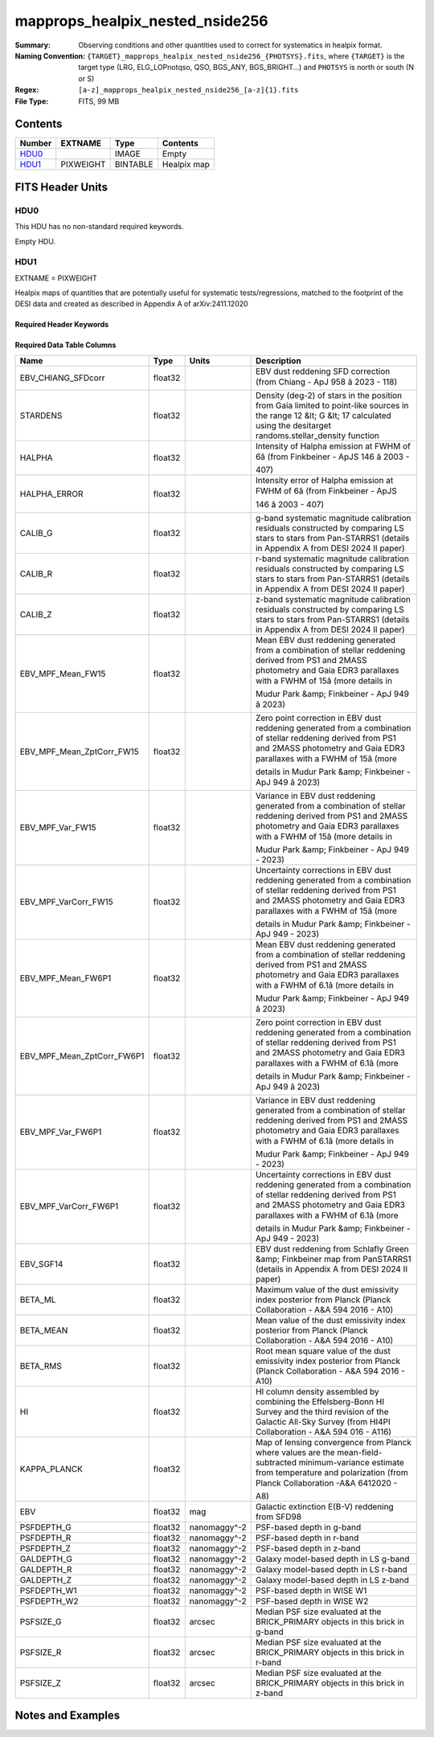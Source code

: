 ======================================
mapprops_healpix_nested_nside256
======================================

:Summary: Observing conditions and other quantities used to correct for systematics in healpix format.
:Naming Convention: ``{TARGET}_mapprops_healpix_nested_nside256_{PHOTSYS}.fits``, where ``{TARGET}`` is the target type (LRG, ELG_LOPnotqso, QSO, BGS_ANY, BGS_BRIGHT...) and ``PHOTSYS`` is north or south (N or S)
:Regex: ``[a-z]_mapprops_healpix_nested_nside256_[a-z]{1}.fits``
:File Type: FITS, 99 MB  

Contents
========

====== ========= ======== ===================
Number EXTNAME   Type     Contents
====== ========= ======== ===================
HDU0_            IMAGE    Empty
HDU1_  PIXWEIGHT BINTABLE Healpix map
====== ========= ======== ===================


FITS Header Units
=================

HDU0
----

This HDU has no non-standard required keywords.

Empty HDU.

HDU1
----

EXTNAME = PIXWEIGHT

Healpix maps of quantities that are potentially useful for systematic tests/regressions, matched to the footprint of the DESI data and created as described in Appendix A of arXiv:2411.12020

Required Header Keywords
~~~~~~~~~~~~~~~~~~~~~~~~

.. collapse:: Required Header Keywords Table

    .. rst-class:: keywords

    ====== ============= ==== =======================
    KEY    Example Value Type Comment
    ====== ============= ==== =======================
    NAXIS1 132           int  width of table in bytes
    NAXIS2 786432        int  number of rows in table
    DESIDR dr1           str
    ====== ============= ==== =======================

Required Data Table Columns
~~~~~~~~~~~~~~~~~~~~~~~~~~~

.. rst-class:: columns

========================== ======= ============ ===================================================================================================================================================================================================================================================
Name                       Type    Units        Description
========================== ======= ============ ===================================================================================================================================================================================================================================================
EBV_CHIANG_SFDcorr         float32              EBV dust reddening SFD correction (from Chiang - ApJ 958 â 2023 - 118)
STARDENS                   float32              Density (deg-2) of stars in the position from Gaia limited to point-like sources in the range 12 &lt; G &lt; 17 calculated using the desitarget randoms.stellar_density function
HALPHA                     float32              Intensity of Halpha emission at FWHM of 6â (from Finkbeiner - ApJS 146 â 2003 - 407)
HALPHA_ERROR               float32              Intensity error of Halpha emission at FWHM of 6â (from Finkbeiner - ApJS 146 â 2003 - 407)
CALIB_G                    float32              g-band systematic magnitude calibration residuals constructed by comparing LS stars to stars from Pan-STARRS1 (details in Appendix A from DESI 2024 II paper)
CALIB_R                    float32              r-band systematic magnitude calibration residuals constructed by comparing LS stars to stars from Pan-STARRS1 (details in Appendix A from DESI 2024 II paper)
CALIB_Z                    float32              z-band systematic magnitude calibration residuals constructed by comparing LS stars to stars from Pan-STARRS1 (details in Appendix A from DESI 2024 II paper)
EBV_MPF_Mean_FW15          float32              Mean EBV dust reddening generated from a combination of stellar reddening derived from PS1 and 2MASS photometry and Gaia EDR3 parallaxes with a FWHM of 15â (more details in Mudur Park &amp; Finkbeiner - ApJ 949 â 2023)
EBV_MPF_Mean_ZptCorr_FW15  float32              Zero point correction in EBV dust reddening generated from a combination of stellar reddening derived from PS1 and 2MASS photometry and Gaia EDR3 parallaxes with a FWHM of 15â (more details in Mudur Park &amp; Finkbeiner - ApJ 949 â 2023)
EBV_MPF_Var_FW15           float32              Variance in EBV dust reddening generated from a combination of stellar reddening derived from PS1 and 2MASS photometry and Gaia EDR3 parallaxes with a FWHM of 15â (more details in Mudur Park &amp; Finkbeiner - ApJ 949 - 2023)
EBV_MPF_VarCorr_FW15       float32              Uncertainty corrections in EBV dust reddening generated from a combination of stellar reddening derived from PS1 and 2MASS photometry and Gaia EDR3 parallaxes with a FWHM of 15â (more details in Mudur Park &amp; Finkbeiner - ApJ 949 - 2023)
EBV_MPF_Mean_FW6P1         float32              Mean EBV dust reddening generated from a combination of stellar reddening derived from PS1 and 2MASS photometry and Gaia EDR3 parallaxes with a FWHM of 6.1â (more details in Mudur Park &amp; Finkbeiner - ApJ 949 â 2023)
EBV_MPF_Mean_ZptCorr_FW6P1 float32              Zero point correction in EBV dust reddening generated from a combination of stellar reddening derived from PS1 and 2MASS photometry and Gaia EDR3 parallaxes with a FWHM of 6.1â (more details in Mudur Park &amp; Finkbeiner - ApJ 949 â 2023)
EBV_MPF_Var_FW6P1          float32              Variance in EBV dust reddening generated from a combination of stellar reddening derived from PS1 and 2MASS photometry and Gaia EDR3 parallaxes with a FWHM of 6.1â (more details in Mudur Park &amp; Finkbeiner - ApJ 949 - 2023)
EBV_MPF_VarCorr_FW6P1      float32              Uncertainty corrections in EBV dust reddening generated from a combination of stellar reddening derived from PS1 and 2MASS photometry and Gaia EDR3 parallaxes with a FWHM of 6.1â (more details in Mudur Park &amp; Finkbeiner - ApJ 949 - 2023)
EBV_SGF14                  float32              EBV dust reddening from Schlafly Green &amp; Finkbeiner map from PanSTARRS1 (details in Appendix A from DESI 2024 II paper)
BETA_ML                    float32              Maximum value of the dust emissivity index posterior from Planck (Planck Collaboration - A\&A 594 2016 - A10)
BETA_MEAN                  float32              Mean value of the dust emissivity index posterior from Planck (Planck Collaboration - A\&A 594 2016 - A10)
BETA_RMS                   float32              Root mean square value of the dust emissivity index posterior from Planck (Planck Collaboration - A\&A 594 2016 - A10)
HI                         float32              HI column density assembled by combining the Effelsberg-Bonn HI Survey and the third revision of the Galactic All-Sky Survey (from HI4PI Collaboration - A&A 594 016 - A116)
KAPPA_PLANCK               float32              Map of lensing convergence from Planck where values are the mean-field-subtracted minimum-variance estimate from temperature and polarization (from Planck Collaboration -A&A 6412020 - A8)
EBV                        float32 mag          Galactic extinction E(B-V) reddening from SFD98
PSFDEPTH_G                 float32 nanomaggy^-2 PSF-based depth in g-band
PSFDEPTH_R                 float32 nanomaggy^-2 PSF-based depth in r-band
PSFDEPTH_Z                 float32 nanomaggy^-2 PSF-based depth in z-band
GALDEPTH_G                 float32 nanomaggy^-2 Galaxy model-based depth in LS g-band
GALDEPTH_R                 float32 nanomaggy^-2 Galaxy model-based depth in LS r-band
GALDEPTH_Z                 float32 nanomaggy^-2 Galaxy model-based depth in LS z-band
PSFDEPTH_W1                float32 nanomaggy^-2 PSF-based depth in WISE W1
PSFDEPTH_W2                float32 nanomaggy^-2 PSF-based depth in WISE W2
PSFSIZE_G                  float32 arcsec       Median PSF size evaluated at the BRICK_PRIMARY objects in this brick in g-band
PSFSIZE_R                  float32 arcsec       Median PSF size evaluated at the BRICK_PRIMARY objects in this brick in r-band
PSFSIZE_Z                  float32 arcsec       Median PSF size evaluated at the BRICK_PRIMARY objects in this brick in z-band
========================== ======= ============ ===================================================================================================================================================================================================================================================


Notes and Examples
==================


